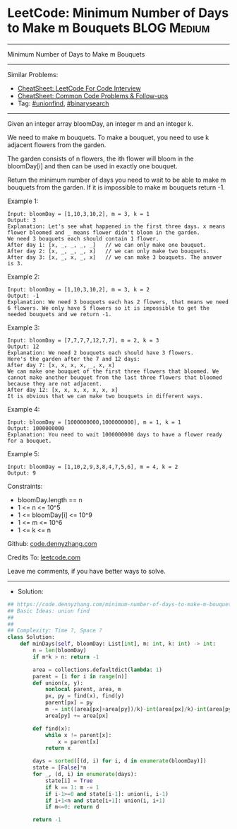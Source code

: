 * LeetCode: Minimum Number of Days to Make m Bouquets           :BLOG:Medium:
#+STARTUP: showeverything
#+OPTIONS: toc:nil \n:t ^:nil creator:nil d:nil
:PROPERTIES:
:type:     binarysearch, unionfind
:END:
---------------------------------------------------------------------
Minimum Number of Days to Make m Bouquets
---------------------------------------------------------------------
#+BEGIN_HTML
<a href="https://github.com/dennyzhang/code.dennyzhang.com/tree/master/problems/minimum-number-of-days-to-make-m-bouquets"><img align="right" width="200" height="183" src="https://www.dennyzhang.com/wp-content/uploads/denny/watermark/github.png" /></a>
#+END_HTML
Similar Problems:
- [[https://cheatsheet.dennyzhang.com/cheatsheet-leetcode-A4][CheatSheet: LeetCode For Code Interview]]
- [[https://cheatsheet.dennyzhang.com/cheatsheet-followup-A4][CheatSheet: Common Code Problems & Follow-ups]]
- Tag: [[https://code.dennyzhang.com/review-unionfind][#unionfind]], [[https://code.dennyzhang.com/review-binarysearch][#binarysearch]]
---------------------------------------------------------------------
Given an integer array bloomDay, an integer m and an integer k.

We need to make m bouquets. To make a bouquet, you need to use k adjacent flowers from the garden.

The garden consists of n flowers, the ith flower will bloom in the bloomDay[i] and then can be used in exactly one bouquet.

Return the minimum number of days you need to wait to be able to make m bouquets from the garden. If it is impossible to make m bouquets return -1.
 
Example 1:
#+BEGIN_EXAMPLE
Input: bloomDay = [1,10,3,10,2], m = 3, k = 1
Output: 3
Explanation: Let's see what happened in the first three days. x means flower bloomed and _ means flower didn't bloom in the garden.
We need 3 bouquets each should contain 1 flower.
After day 1: [x, _, _, _, _]   // we can only make one bouquet.
After day 2: [x, _, _, _, x]   // we can only make two bouquets.
After day 3: [x, _, x, _, x]   // we can make 3 bouquets. The answer is 3.
#+END_EXAMPLE

Example 2:
#+BEGIN_EXAMPLE
Input: bloomDay = [1,10,3,10,2], m = 3, k = 2
Output: -1
Explanation: We need 3 bouquets each has 2 flowers, that means we need 6 flowers. We only have 5 flowers so it is impossible to get the needed bouquets and we return -1.
#+END_EXAMPLE

Example 3:
#+BEGIN_EXAMPLE
Input: bloomDay = [7,7,7,7,12,7,7], m = 2, k = 3
Output: 12
Explanation: We need 2 bouquets each should have 3 flowers.
Here's the garden after the 7 and 12 days:
After day 7: [x, x, x, x, _, x, x]
We can make one bouquet of the first three flowers that bloomed. We cannot make another bouquet from the last three flowers that bloomed because they are not adjacent.
After day 12: [x, x, x, x, x, x, x]
It is obvious that we can make two bouquets in different ways.
#+END_EXAMPLE

Example 4:
#+BEGIN_EXAMPLE
Input: bloomDay = [1000000000,1000000000], m = 1, k = 1
Output: 1000000000
Explanation: You need to wait 1000000000 days to have a flower ready for a bouquet.
#+END_EXAMPLE

Example 5:
#+BEGIN_EXAMPLE
Input: bloomDay = [1,10,2,9,3,8,4,7,5,6], m = 4, k = 2
Output: 9
#+END_EXAMPLE
 
Constraints:

- bloomDay.length == n
- 1 <= n <= 10^5
- 1 <= bloomDay[i] <= 10^9
- 1 <= m <= 10^6
- 1 <= k <= n

Github: [[https://github.com/dennyzhang/code.dennyzhang.com/tree/master/problems/minimum-number-of-days-to-make-m-bouquets][code.dennyzhang.com]]

Credits To: [[https://leetcode.com/problems/minimum-number-of-days-to-make-m-bouquets/description/][leetcode.com]]

Leave me comments, if you have better ways to solve.
---------------------------------------------------------------------
- Solution:

#+BEGIN_SRC python
## https://code.dennyzhang.com/minimum-number-of-days-to-make-m-bouquets
## Basic Ideas: union find
##
##
## Complexity: Time ?, Space ?
class Solution:
    def minDays(self, bloomDay: List[int], m: int, k: int) -> int:
        n = len(bloomDay)
        if m*k > n: return -1
        
        area = collections.defaultdict(lambda: 1)
        parent = [i for i in range(n)]
        def union(x, y):
            nonlocal parent, area, m
            px, py = find(x), find(y)
            parent[px] = py
            m -= int((area[px]+area[py])/k)-int(area[px]/k)-int(area[py]/k)
            area[py] += area[px]
            
        def find(x):
            while x != parent[x]:
                x = parent[x]
            return x

        days = sorted([(d, i) for i, d in enumerate(bloomDay)])
        state = [False]*n
        for _, (d, i) in enumerate(days):
            state[i] = True
            if k == 1: m -= 1
            if i-1>=0 and state[i-1]: union(i, i-1)
            if i+1<n and state[i+1]: union(i, i+1)
            if m<=0: return d

        return -1
#+END_SRC

#+BEGIN_HTML
<div style="overflow: hidden;">
<div style="float: left; padding: 5px"> <a href="https://www.linkedin.com/in/dennyzhang001"><img src="https://www.dennyzhang.com/wp-content/uploads/sns/linkedin.png" alt="linkedin" /></a></div>
<div style="float: left; padding: 5px"><a href="https://github.com/dennyzhang"><img src="https://www.dennyzhang.com/wp-content/uploads/sns/github.png" alt="github" /></a></div>
<div style="float: left; padding: 5px"><a href="https://www.dennyzhang.com/slack" target="_blank" rel="nofollow"><img src="https://www.dennyzhang.com/wp-content/uploads/sns/slack.png" alt="slack"/></a></div>
</div>
#+END_HTML
